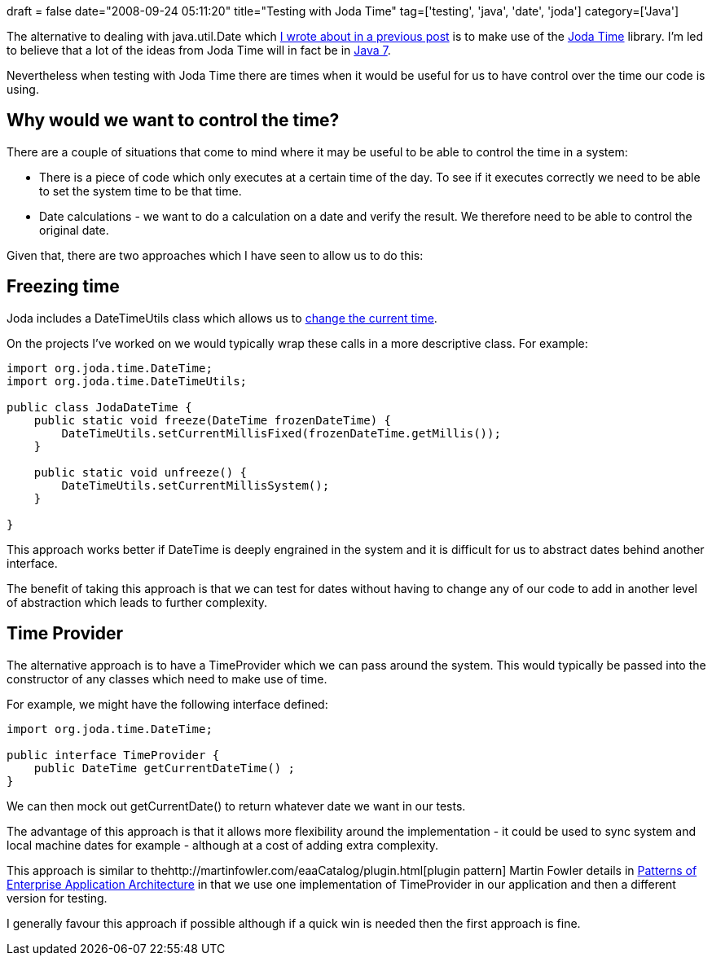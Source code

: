 +++
draft = false
date="2008-09-24 05:11:20"
title="Testing with Joda Time"
tag=['testing', 'java', 'date', 'joda']
category=['Java']
+++

The alternative to dealing with java.util.Date which http://www.markhneedham.com/blog/2008/09/18/using-javautildate-safely/[I wrote about in a previous post] is to make use of the http://joda-time.sourceforge.net[Joda Time] library. I'm led to believe that a lot of the ideas from Joda Time will in fact be in http://jcp.org/en/jsr/detail?id=310[Java 7].

Nevertheless when testing with Joda Time there are times when it would be useful for us to have control over the time our code is using.

== Why would we want to control the time?

There are a couple of situations that come to mind where it may be useful to be able to control the time in a system:

* There is a piece of code which only executes at a certain time of the day. To see if it executes correctly we need to be able to set the system time to be that time.
* Date calculations - we want to do a calculation on a date and verify the result. We therefore need to be able to control the original date.

Given that, there are two approaches which I have seen to allow us to do this:

== Freezing time

Joda includes a DateTimeUtils class which allows us to http://joda-time.sourceforge.net/userguide.html#Change_the_Current_Time[change the current time].

On the projects I've worked on we would typically wrap these calls in a more descriptive class. For example:

[source,java]
----

import org.joda.time.DateTime;
import org.joda.time.DateTimeUtils;

public class JodaDateTime {
    public static void freeze(DateTime frozenDateTime) {
        DateTimeUtils.setCurrentMillisFixed(frozenDateTime.getMillis());
    }

    public static void unfreeze() {
        DateTimeUtils.setCurrentMillisSystem();
    }

}
----

This approach works better if DateTime is deeply engrained in the system and it is difficult for us to abstract dates behind another interface.

The benefit of taking this approach is that we can test for dates without having to change any of our code to add in another level of abstraction which leads to further complexity.

== Time Provider

The alternative approach is to have a TimeProvider which we can pass around the system. This would typically be passed into the constructor of any classes which need to make use of time.

For example, we might have the following interface defined:

[source,java]
----

import org.joda.time.DateTime;

public interface TimeProvider {
    public DateTime getCurrentDateTime() ;
}
----

We can then mock out getCurrentDate() to return whatever date we want in our tests.

The advantage of this approach is that it allows more flexibility around the implementation - it could be used to sync system and local machine dates for example - although at a cost of adding extra complexity.

This approach is similar to thehttp://martinfowler.com/eaaCatalog/plugin.html[plugin pattern] Martin Fowler details in http://martinfowler.com/eaaCatalog/[Patterns of Enterprise Application Architecture] in that we use one implementation of TimeProvider in our application and then a different version for testing.

I generally favour this approach if possible although if a quick win is needed then the first approach is fine.
